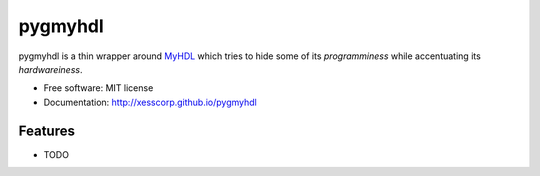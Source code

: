 ===============================
pygmyhdl
===============================

.. image:: https://img.shields.io/pypi/v/pygmyhdl.svg
        :target: https://pypi.python.org/pypi/pygmyhdl


pygmyhdl is a thin wrapper around `MyHDL <myhdl.org>`_ which tries to hide some of its
*programminess* while accentuating its *hardwareiness*.

* Free software: MIT license
* Documentation: http://xesscorp.github.io/pygmyhdl

Features
--------

* TODO

